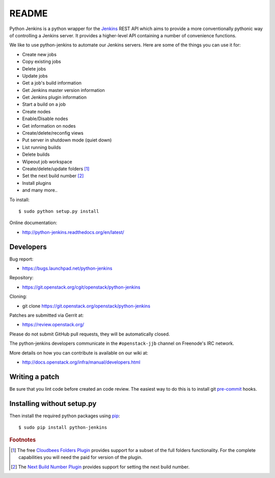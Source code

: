 README
======

Python Jenkins is a python wrapper for the `Jenkins <http://jenkins-ci.org/>`_
REST API which aims to provide a more conventionally pythonic way of controlling
a Jenkins server.  It provides a higher-level API containing a number of
convenience functions.

We like to use python-jenkins to automate our Jenkins servers. Here are some of
the things you can use it for:

* Create new jobs
* Copy existing jobs
* Delete jobs
* Update jobs
* Get a job's build information
* Get Jenkins master version information
* Get Jenkins plugin information
* Start a build on a job
* Create nodes
* Enable/Disable nodes
* Get information on nodes
* Create/delete/reconfig views
* Put server in shutdown mode (quiet down)
* List running builds
* Delete builds
* Wipeout job workspace
* Create/delete/update folders [#f1]_
* Set the next build number [#f2]_
* Install plugins
* and many more..

To install::

    $ sudo python setup.py install

Online documentation:

* http://python-jenkins.readthedocs.org/en/latest/

Developers
----------
Bug report:

* https://bugs.launchpad.net/python-jenkins

Repository:

* https://git.openstack.org/cgit/openstack/python-jenkins

Cloning:

* git clone https://git.openstack.org/openstack/python-jenkins

Patches are submitted via Gerrit at:

* https://review.openstack.org/

Please do not submit GitHub pull requests, they will be automatically closed.

The python-jenkins developers communicate in the ``#openstack-jjb`` channel
on Freenode's IRC network.

More details on how you can contribute is available on our wiki at:

* http://docs.openstack.org/infra/manual/developers.html

Writing a patch
---------------

Be sure that you lint code before created an code review.
The easiest way to do this is to install git pre-commit_ hooks.

Installing without setup.py
---------------------------

Then install the required python packages using pip_::

    $ sudo pip install python-jenkins

.. _tox: https://testrun.org/tox
.. _pip: https://pypi.org/project/pip
.. _pre-commit: https://pre-commit.com/#install


.. rubric:: Footnotes

.. [#f1] The free `Cloudbees Folders Plugin
    <https://wiki.jenkins-ci.org/display/JENKINS/CloudBees+Folders+Plugin>`_
    provides support for a subset of the full folders functionality. For the
    complete capabilities you will need the paid for version of the plugin.

.. [#f2] The `Next Build Number Plugin
   <https://wiki.jenkins-ci.org/display/JENKINS/Next+Build+Number+Plugin>`_
   provides support for setting the next build number.
